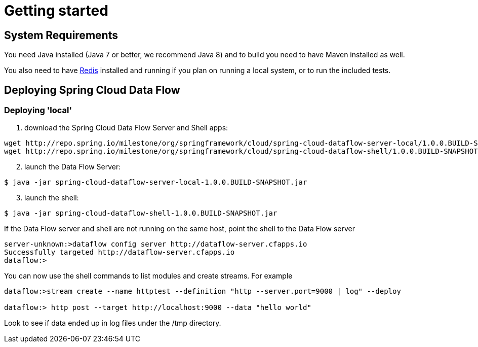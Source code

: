 [[getting-started]]
= Getting started

[partintro]
--
If you're just getting started with Spring Cloud Data Flow, this is the section
for you! Here we answer the basic "`what?`", "`how?`" and "`why?`" questions. You'll
find a gentle introduction to Spring Cloud Data Flow along with installation instructions.
We'll then build our first Spring Cloud Data Flow application, discussing some core principles as
we go.
--

[[getting-started-system-requirements]]
== System Requirements

You need Java installed (Java 7 or better, we recommend Java 8) and to build you need to have Maven installed as well.

You also need to have link:http://redis.io/[Redis] installed and running if you plan on running a local system, or to run the included tests.

[[getting-started-deploying-spring-cloud-dataflow]]
== Deploying Spring Cloud Data Flow

=== Deploying 'local'

[start=1]
1. download the Spring Cloud Data Flow Server and Shell apps:

```
wget http://repo.spring.io/milestone/org/springframework/cloud/spring-cloud-dataflow-server-local/1.0.0.BUILD-SNAPSHOT/spring-cloud-dataflow-server-local-1.0.0.BUILD-SNAPSHOT.jar
wget http://repo.spring.io/milestone/org/springframework/cloud/spring-cloud-dataflow-shell/1.0.0.BUILD-SNAPSHOT/spring-cloud-dataflow-shell-1.0.0.BUILD-SNAPSHOT.jar
```
[start=2]
1. launch the Data Flow Server:

```
$ java -jar spring-cloud-dataflow-server-local-1.0.0.BUILD-SNAPSHOT.jar
```

[start=3]
1. launch the shell:

```
$ java -jar spring-cloud-dataflow-shell-1.0.0.BUILD-SNAPSHOT.jar
```

If the Data Flow server and shell are not running on the same host, point the shell to the Data Flow server

```
server-unknown:>dataflow config server http://dataflow-server.cfapps.io
Successfully targeted http://dataflow-server.cfapps.io
dataflow:>
```

You can now use the shell commands to list modules and create streams.  For example

```
dataflow:>stream create --name httptest --definition "http --server.port=9000 | log" --deploy

dataflow:> http post --target http://localhost:9000 --data "hello world"
```

Look to see if data ended up in log files under the /tmp directory.
